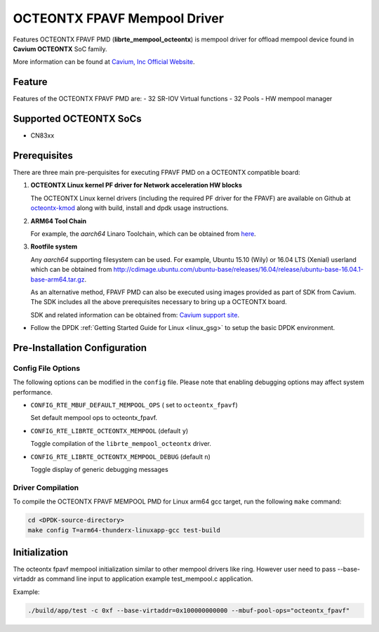..  BSD LICENSE
    Copyright (C) Cavium, Inc. 2017. All rights reserved.

    Redistribution and use in source and binary forms, with or without
    modification, are permitted provided that the following conditions
    are met:

    * Redistributions of source code must retain the above copyright
    notice, this list of conditions and the following disclaimer.
    * Redistributions in binary form must reproduce the above copyright
    notice, this list of conditions and the following disclaimer in
    the documentation and/or other materials provided with the
    distribution.
    * Neither the name of Cavium, Inc nor the names of its
    contributors may be used to endorse or promote products derived
    from this software without specific prior written permission.

    THIS SOFTWARE IS PROVIDED BY THE COPYRIGHT HOLDERS AND CONTRIBUTORS
    "AS IS" AND ANY EXPRESS OR IMPLIED WARRANTIES, INCLUDING, BUT NOT
    LIMITED TO, THE IMPLIED WARRANTIES OF MERCHANTABILITY AND FITNESS FOR
    A PARTICULAR PURPOSE ARE DISCLAIMED. IN NO EVENT SHALL THE COPYRIGHT
    OWNER OR CONTRIBUTORS BE LIABLE FOR ANY DIRECT, INDIRECT, INCIDENTAL,
    SPECIAL, EXEMPLARY, OR CONSEQUENTIAL DAMAGES (INCLUDING, BUT NOT
    LIMITED TO, PROCUREMENT OF SUBSTITUTE GOODS OR SERVICES; LOSS OF USE,
    DATA, OR PROFITS; OR BUSINESS INTERRUPTION) HOWEVER CAUSED AND ON ANY
    THEORY OF LIABILITY, WHETHER IN CONTRACT, STRICT LIABILITY, OR TORT
    (INCLUDING NEGLIGENCE OR OTHERWISE) ARISING IN ANY WAY OUT OF THE USE
    OF THIS SOFTWARE, EVEN IF ADVISED OF THE POSSIBILITY OF SUCH DAMAGE.

OCTEONTX FPAVF Mempool Driver
==============================

Features OCTEONTX FPAVF PMD (**librte_mempool_octeontx**) is mempool
driver for offload mempool device found in **Cavium OCTEONTX** SoC
family.

More information can be found at `Cavium, Inc Official Website
<http://www.cavium.com/OCTEON-TX_ARM_Processors.html>`_.

Feature
--------

Features of the OCTEONTX FPAVF PMD are:
- 32 SR-IOV Virtual functions
- 32 Pools
- HW mempool manager

Supported OCTEONTX SoCs
-----------------------
- CN83xx

Prerequisites
-------------

There are three main pre-perquisites for executing FPAVF PMD on a OCTEONTX
compatible board:

1. **OCTEONTX Linux kernel PF driver for Network acceleration HW blocks**

   The OCTEONTX Linux kernel drivers (including the required PF driver for the
   FPAVF) are available on Github at `octeontx-kmod <https://github.com/caviumnetworks/octeontx-kmod>`_
   along with build, install and dpdk usage instructions.

2. **ARM64 Tool Chain**

   For example, the *aarch64* Linaro Toolchain, which can be obtained from
   `here <https://releases.linaro.org/components/toolchain/binaries/4.9-2017.01/aarch64-linux-gnu>`_.

3. **Rootfile system**

   Any *aarch64* supporting filesystem can be used. For example,
   Ubuntu 15.10 (Wily) or 16.04 LTS (Xenial) userland which can be obtained
   from `<http://cdimage.ubuntu.com/ubuntu-base/releases/16.04/release/ubuntu-base-16.04.1-base-arm64.tar.gz>`_.

   As an alternative method, FPAVF PMD can also be executed using images provided
   as part of SDK from Cavium. The SDK includes all the above prerequisites necessary
   to bring up a OCTEONTX board.

   SDK and related information can be obtained from: `Cavium support site <https://support.cavium.com/>`_.

- Follow the DPDK :ref:`Getting Started Guide for Linux <linux_gsg>` to setup the basic DPDK environment.

Pre-Installation Configuration
------------------------------

Config File Options
~~~~~~~~~~~~~~~~~~~

The following options can be modified in the ``config`` file.
Please note that enabling debugging options may affect system performance.

- ``CONFIG_RTE_MBUF_DEFAULT_MEMPOOL_OPS`` ( set to ``octeontx_fpavf``)

  Set default mempool ops to octeontx_fpavf.

- ``CONFIG_RTE_LIBRTE_OCTEONTX_MEMPOOL`` (default ``y``)

  Toggle compilation of the ``librte_mempool_octeontx`` driver.

- ``CONFIG_RTE_LIBRTE_OCTEONTX_MEMPOOL_DEBUG`` (default ``n``)

  Toggle display of generic debugging messages

Driver Compilation
~~~~~~~~~~~~~~~~~~

To compile the OCTEONTX FPAVF MEMPOOL PMD for Linux arm64 gcc target, run the
following ``make`` command:

.. code-block:: console

   cd <DPDK-source-directory>
   make config T=arm64-thunderx-linuxapp-gcc test-build


Initialization
--------------

The octeontx fpavf mempool initialization similar to other mempool
drivers like ring. However user need to pass --base-virtaddr as
command line input to application example test_mempool.c application.

Example:

.. code-block:: console

    ./build/app/test -c 0xf --base-virtaddr=0x100000000000 --mbuf-pool-ops="octeontx_fpavf"
